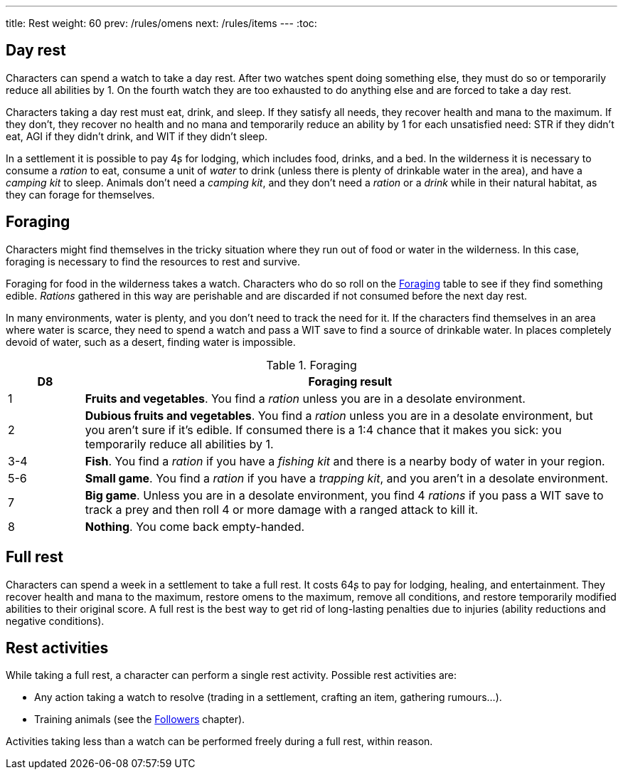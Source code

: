 ---
title: Rest
weight: 60
prev: /rules/omens
next: /rules/items
---
:toc:

== Day rest

Characters can spend a watch to take a day rest.
After two watches spent doing something else, they must do so or temporarily reduce all abilities by 1.
On the fourth watch they are too exhausted to do anything else and are forced to take a day rest.

Characters taking a day rest must eat, drink, and sleep.
If they satisfy all needs, they recover health and mana to the maximum.
If they don't, they recover no health and no mana and temporarily reduce an ability by 1 for each unsatisfied need: STR if they didn't eat, AGI if they didn't drink, and WIT if they didn't sleep.

In a settlement it is possible to pay 4ʂ for lodging, which includes food, drinks, and a bed.
In the wilderness it is necessary to consume a _ration_ to eat, consume a unit of _water_ to drink (unless there is plenty of drinkable water in the area), and have a _camping kit_ to sleep.
Animals don't need a _camping kit_, and they don't need a _ration_ or a _drink_ while in their natural habitat, as they can forage for themselves.


== Foraging

Characters might find themselves in the tricky situation where they run out of food or water in the wilderness.
In this case, foraging is necessary to find the resources to rest and survive.

Foraging for food in the wilderness takes a watch.
Characters who do so roll on the <<tb_foraging>> table to see if they find something edible.
_Rations_ gathered in this way are perishable and are discarded if not consumed before the next day rest.

In many environments, water is plenty, and you don't need to track the need for it.
If the characters find themselves in an area where water is scarce, they need to spend a watch and pass a WIT save to find a source of drinkable water.
In places completely devoid of water, such as a desert, finding water is impossible.

.Foraging
[[tb_foraging]]
[options='header, unbreakable', cols="^2,<14"]
|===
|D8 |Foraging result

|1 |*Fruits and vegetables*.
You find a _ration_ unless you are in a desolate environment.

|2 |*Dubious fruits and vegetables*.
You find a _ration_ unless you are in a desolate environment, but you aren't sure if it's edible.
If consumed there is a 1:4 chance that it makes you sick: you temporarily reduce all abilities by 1.

|3-4 |*Fish*.
You find a _ration_ if you have a _fishing kit_ and there is a nearby body of water in your region.

|5-6 |*Small game*.
You find a _ration_ if you have a _trapping kit_, and you aren't in a desolate environment.

|7 |*Big game*.
Unless you are in a desolate environment, you find 4 _rations_ if you pass a WIT save to track a prey and then roll 4 or more damage with a ranged attack to kill it.

|8 |*Nothing*.
You come back empty-handed.

|===



== Full rest

Characters can spend a week in a settlement to take a full rest.
It costs 64ʂ to pay for lodging, healing, and entertainment.
They recover health and mana to the maximum, restore omens to the maximum, remove all conditions, and restore temporarily modified abilities to their original score.
A full rest is the best way to get rid of long-lasting penalties due to injuries (ability reductions and negative conditions).


== Rest activities

While taking a full rest, a character can perform a single rest activity.
Possible rest activities are:

* Any action taking a watch to resolve (trading in a settlement, crafting an item, gathering rumours...).

* Training animals (see the link:../followers[Followers] chapter).

Activities taking less than a watch can be performed freely during a full rest, within reason.
